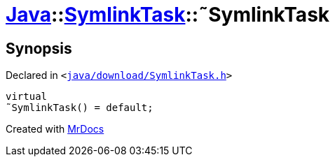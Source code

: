 [#Java-SymlinkTask-2destructor]
= xref:Java.adoc[Java]::xref:Java/SymlinkTask.adoc[SymlinkTask]::&tilde;SymlinkTask
:relfileprefix: ../../
:mrdocs:


== Synopsis

Declared in `&lt;https://github.com/PrismLauncher/PrismLauncher/blob/develop/java/download/SymlinkTask.h#L28[java&sol;download&sol;SymlinkTask&period;h]&gt;`

[source,cpp,subs="verbatim,replacements,macros,-callouts"]
----
virtual
&tilde;SymlinkTask() = default;
----



[.small]#Created with https://www.mrdocs.com[MrDocs]#
